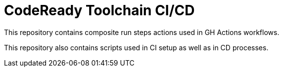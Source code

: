 = CodeReady Toolchain CI/CD

This repository contains composite run steps actions used in GH Actions workflows.

This repository also contains scripts used in CI setup as well as in CD processes.
